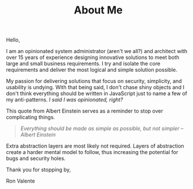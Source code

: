 #+TITLE: About Me

Hello,

I am an opinionated system administrator (aren't we all?) and architect with over 15 years of experience designing
innovative solutions to meet both large and small business requirements. I try and isolate the core requirements and
deliver the most logical and simple solution possible.

My passion for delivering solutions that focus on security, simplicity, and usability is undying. With that being
said, I don't chase shiny objects and I don't think everything should be written in JavaScript just to name a few of my
anti-patterns. /I said I was opinionated, right?/

This quote from Albert Einstein serves as a reminder to stop over complicating things.

#+BEGIN_QUOTE
/Everything should be made as simple as possible, but not simpler --Albert Einstein/
#+END_QUOTE

Extra abstraction layers are most likely not required. Layers of abstraction create a harder mental model to follow,
thus increasing the potential for bugs and security holes.

Thank you for stopping by,

Ron Valente
